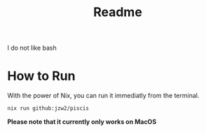 #+title: Readme


I do not like bash

* How to Run


With the power of Nix, you can run it immediatly from the terminal.

#+begin_src bash
nix run github:jzw2/piscis
#+end_src

*Please note that it currently only works on MacOS*
